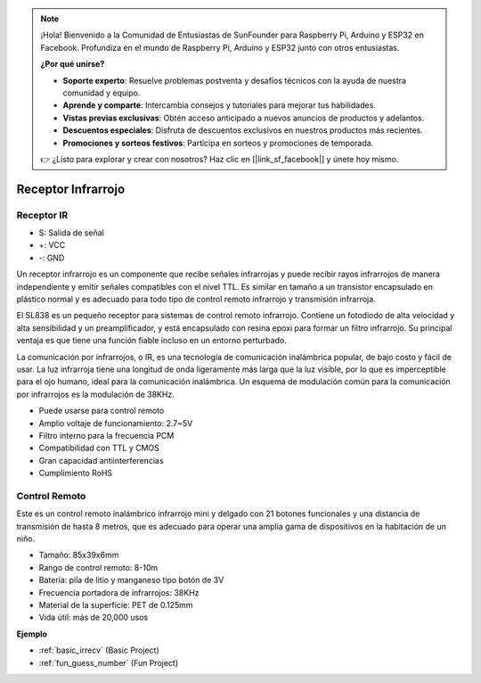 .. note::

    ¡Hola! Bienvenido a la Comunidad de Entusiastas de SunFounder para Raspberry Pi, Arduino y ESP32 en Facebook. Profundiza en el mundo de Raspberry Pi, Arduino y ESP32 junto con otros entusiastas.

    **¿Por qué unirse?**

    - **Soporte experto**: Resuelve problemas postventa y desafíos técnicos con la ayuda de nuestra comunidad y equipo.
    - **Aprende y comparte**: Intercambia consejos y tutoriales para mejorar tus habilidades.
    - **Vistas previas exclusivas**: Obtén acceso anticipado a nuevos anuncios de productos y adelantos.
    - **Descuentos especiales**: Disfruta de descuentos exclusivos en nuestros productos más recientes.
    - **Promociones y sorteos festivos**: Participa en sorteos y promociones de temporada.

    👉 ¿Listo para explorar y crear con nosotros? Haz clic en [|link_sf_facebook|] y únete hoy mismo.

.. _cpn_ir_receiver:

Receptor Infrarrojo
=================================

Receptor IR
----------------------------

.. image:: img/infrared-receiver_01.png
    :width: 60%

* S: Salida de señal
* +: VCC
* -: GND

Un receptor infrarrojo es un componente que recibe señales infrarrojas y puede recibir rayos infrarrojos de manera independiente y emitir señales compatibles con el nivel TTL. Es similar en tamaño a un transistor encapsulado en plástico normal y es adecuado para todo tipo de control remoto infrarrojo y transmisión infrarroja.

El SL838 es un pequeño receptor para sistemas de control remoto infrarrojo. Contiene un fotodiodo de alta velocidad y alta sensibilidad y un preamplificador, y está encapsulado con resina epoxi para formar un filtro infrarrojo. Su principal ventaja es que tiene una función fiable incluso en un entorno perturbado.

La comunicación por infrarrojos, o IR, es una tecnología de comunicación inalámbrica popular, de bajo costo y fácil de usar. La luz infrarroja tiene una longitud de onda ligeramente más larga que la luz visible, por lo que es imperceptible para el ojo humano, ideal para la comunicación inalámbrica. Un esquema de modulación común para la comunicación por infrarrojos es la modulación de 38KHz.

* Puede usarse para control remoto
* Amplio voltaje de funcionamiento: 2.7~5V
* Filtro interno para la frecuencia PCM 
* Compatibilidad con TTL y CMOS
* Gran capacidad antiinterferencias
* Cumplimiento RoHS

Control Remoto
-------------------------

.. image:: img/infrared-receiver_02.jpeg
    :width: 70%

Este es un control remoto inalámbrico infrarrojo mini y delgado con 21 botones funcionales y una distancia de transmisión de hasta 8 metros, que es adecuado para operar una amplia gama de dispositivos en la habitación de un niño.

* Tamaño: 85x39x6mm
* Rango de control remoto: 8-10m
* Batería: pila de litio y manganeso tipo botón de 3V
* Frecuencia portadora de infrarrojos: 38KHz
* Material de la superficie: PET de 0.125mm
* Vida útil: más de 20,000 usos


**Ejemplo**

* :ref:`basic_irrecv` (Basic Project)
* :ref:`fun_guess_number` (Fun Project)